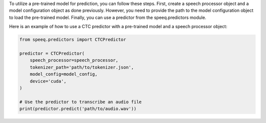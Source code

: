 To utilize a pre-trained model for prediction, you can follow these steps. First,
create a speech processor object and a model configuration object as done previously.
However, you need to provide the path to the model configuration object to load the pre-trained model.
Finally, you can use a predictor from the speeq.predictors module.

Here is an example of how to use a CTC predictor with a pre-trained
model and a speech processor object:

.. code-block:: python

    from speeq.predictors import CTCPredictor

    predictor = CTCPredictor(
        speech_processor=speech_processor,
        tokenizer_path='path/to/tokenizer.json',
        model_config=model_config,
        device='cuda',
    )

    # Use the predictor to transcribe an audio file
    print(predictor.predict('path/to/audio.wav'))

